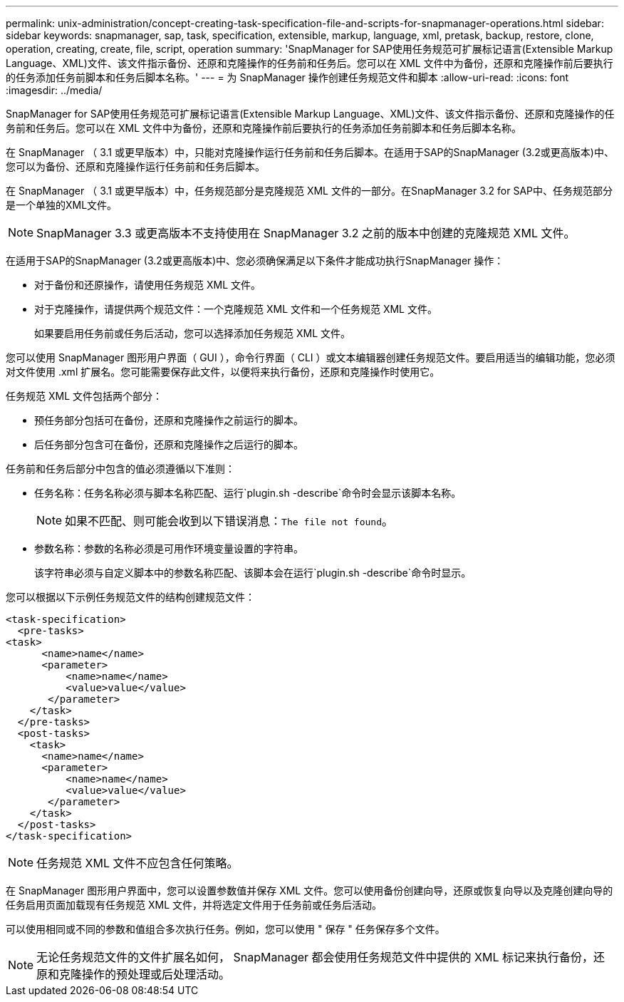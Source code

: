 ---
permalink: unix-administration/concept-creating-task-specification-file-and-scripts-for-snapmanager-operations.html 
sidebar: sidebar 
keywords: snapmanager, sap, task, specification, extensible, markup, language, xml, pretask, backup, restore, clone, operation, creating, create, file, script, operation 
summary: 'SnapManager for SAP使用任务规范可扩展标记语言(Extensible Markup Language、XML)文件、该文件指示备份、还原和克隆操作的任务前和任务后。您可以在 XML 文件中为备份，还原和克隆操作前后要执行的任务添加任务前脚本和任务后脚本名称。' 
---
= 为 SnapManager 操作创建任务规范文件和脚本
:allow-uri-read: 
:icons: font
:imagesdir: ../media/


[role="lead"]
SnapManager for SAP使用任务规范可扩展标记语言(Extensible Markup Language、XML)文件、该文件指示备份、还原和克隆操作的任务前和任务后。您可以在 XML 文件中为备份，还原和克隆操作前后要执行的任务添加任务前脚本和任务后脚本名称。

在 SnapManager （ 3.1 或更早版本）中，只能对克隆操作运行任务前和任务后脚本。在适用于SAP的SnapManager (3.2或更高版本)中、您可以为备份、还原和克隆操作运行任务前和任务后脚本。

在 SnapManager （ 3.1 或更早版本）中，任务规范部分是克隆规范 XML 文件的一部分。在SnapManager 3.2 for SAP中、任务规范部分是一个单独的XML文件。


NOTE: SnapManager 3.3 或更高版本不支持使用在 SnapManager 3.2 之前的版本中创建的克隆规范 XML 文件。

在适用于SAP的SnapManager (3.2或更高版本)中、您必须确保满足以下条件才能成功执行SnapManager 操作：

* 对于备份和还原操作，请使用任务规范 XML 文件。
* 对于克隆操作，请提供两个规范文件：一个克隆规范 XML 文件和一个任务规范 XML 文件。
+
如果要启用任务前或任务后活动，您可以选择添加任务规范 XML 文件。



您可以使用 SnapManager 图形用户界面（ GUI ），命令行界面（ CLI ）或文本编辑器创建任务规范文件。要启用适当的编辑功能，您必须对文件使用 .xml 扩展名。您可能需要保存此文件，以便将来执行备份，还原和克隆操作时使用它。

任务规范 XML 文件包括两个部分：

* 预任务部分包括可在备份，还原和克隆操作之前运行的脚本。
* 后任务部分包含可在备份，还原和克隆操作之后运行的脚本。


任务前和任务后部分中包含的值必须遵循以下准则：

* 任务名称：任务名称必须与脚本名称匹配、运行`plugin.sh -describe`命令时会显示该脚本名称。
+

NOTE: 如果不匹配、则可能会收到以下错误消息：`The file not found`。

* 参数名称：参数的名称必须是可用作环境变量设置的字符串。
+
该字符串必须与自定义脚本中的参数名称匹配、该脚本会在运行`plugin.sh -describe`命令时显示。



您可以根据以下示例任务规范文件的结构创建规范文件：

[listing]
----

<task-specification>
  <pre-tasks>
<task>
      <name>name</name>
      <parameter>
          <name>name</name>
          <value>value</value>
       </parameter>
    </task>
  </pre-tasks>
  <post-tasks>
    <task>
      <name>name</name>
      <parameter>
          <name>name</name>
          <value>value</value>
       </parameter>
    </task>
  </post-tasks>
</task-specification>
----

NOTE: 任务规范 XML 文件不应包含任何策略。

在 SnapManager 图形用户界面中，您可以设置参数值并保存 XML 文件。您可以使用备份创建向导，还原或恢复向导以及克隆创建向导的任务启用页面加载现有任务规范 XML 文件，并将选定文件用于任务前或任务后活动。

可以使用相同或不同的参数和值组合多次执行任务。例如，您可以使用 " 保存 " 任务保存多个文件。


NOTE: 无论任务规范文件的文件扩展名如何， SnapManager 都会使用任务规范文件中提供的 XML 标记来执行备份，还原和克隆操作的预处理或后处理活动。
